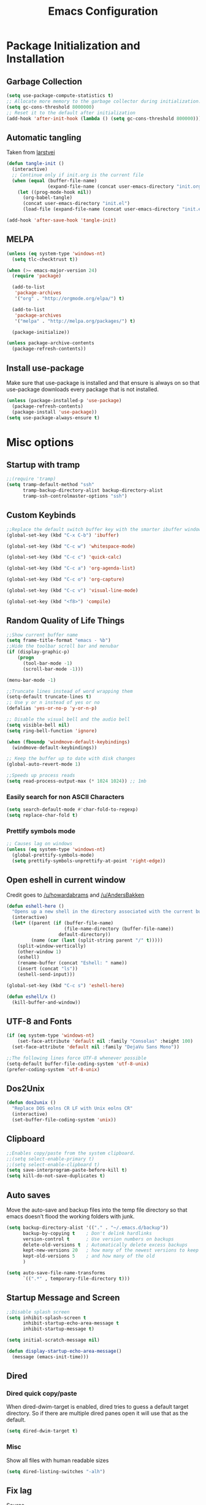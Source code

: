 #+TITLE: Emacs Configuration
#+PROPERTY: header-args :tangle yes
* Package Initialization and Installation
** Garbage Collection
#+BEGIN_SRC emacs-lisp
(setq use-package-compute-statistics t)
;; Allocate more memory to the garbage collector during initialization.
(setq gc-cons-threshold 8000000)
;; Reset it to the default after initialization
(add-hook 'after-init-hook (lambda () (setq gc-cons-threshold 800000)))
#+END_SRC

** Automatic tangling
Taken from [[https://github.com/larstvei/dot-emacs/][larstvei]]
#+BEGIN_SRC emacs-lisp
(defun tangle-init ()
  (interactive)
  ;; Continue only if init.org is the current file
  (when (equal (buffer-file-name)
               (expand-file-name (concat user-emacs-directory "init.org")))
    (let ((prog-mode-hook nil))
      (org-babel-tangle)
      (concat user-emacs-directory "init.el")
      (load-file (expand-file-name (concat user-emacs-directory "init.el"))))))

(add-hook 'after-save-hook 'tangle-init)
#+END_SRC
** MELPA
#+BEGIN_SRC emacs-lisp
(unless (eq system-type 'windows-nt)
  (setq tlc-checktrust t))

(when (>= emacs-major-version 24)
  (require 'package)

  (add-to-list
   'package-archives
   '("org" . "http://orgmode.org/elpa/") t)
  
  (add-to-list
   'package-archives
   '("melpa" . "http://melpa.org/packages/") t)

  (package-initialize))

(unless package-archive-contents
  (package-refresh-contents))

#+END_SRC

** Install use-package
Make sure that use-package is installed and that ensure is always on so that use-package downloads every package that is not installed.
#+BEGIN_SRC emacs-lisp
(unless (package-installed-p 'use-package)
  (package-refresh-contents)
  (package-install 'use-package))
(setq use-package-always-ensure t)
#+END_SRC
* Misc options
** Startup with tramp
#+BEGIN_SRC emacs-lisp
;;(require 'tramp)
(setq tramp-default-method "ssh"
      tramp-backup-directory-alist backup-directory-alist
      tramp-ssh-controlmaster-options "ssh")
#+END_SRC
** Custom Keybinds
#+BEGIN_SRC emacs-lisp
;;Replace the default switch buffer key with the smarter ibuffer window
(global-set-key (kbd "C-x C-b") 'ibuffer)

(global-set-key (kbd "C-c w") 'whitespace-mode)

(global-set-key (kbd "C-c c") 'quick-calc)

(global-set-key (kbd "C-c a") 'org-agenda-list)

(global-set-key (kbd "C-c o") 'org-capture)

(global-set-key (kbd "C-c v") 'visual-line-mode)

(global-set-key (kbd "<f8>") 'compile)
#+END_SRC
** Random Quality of Life Things
#+BEGIN_SRC emacs-lisp
;;Show current buffer name
(setq frame-title-format "emacs - %b")
;;Hide the toolbar scroll bar and menubar
(if (display-graphic-p)
    (progn
      (tool-bar-mode -1)
      (scroll-bar-mode -1)))

(menu-bar-mode -1)

;;Truncate lines instead of word wrapping them
(setq-default truncate-lines t)
;; Use y or n instead of yes or no
(defalias 'yes-or-no-p 'y-or-n-p)

;; Disable the visual bell and the audio bell
(setq visible-bell nil)
(setq ring-bell-function 'ignore)

(when (fboundp 'windmove-default-keybindings)
  (windmove-default-keybindings))

;; Keep the buffer up to date with disk changes
(global-auto-revert-mode 1)

;;Speeds up process reads
(setq read-process-output-max (* 1024 1024)) ;; 1mb
#+END_SRC
*** Easily search for non ASCII Characters
#+BEGIN_SRC emacs-lisp
(setq search-default-mode #'char-fold-to-regexp)
(setq replace-char-fold t)
#+END_SRC
*** Prettify symbols mode
#+BEGIN_SRC emacs-lisp
;; Causes lag on windows
(unless (eq system-type 'windows-nt)
  (global-prettify-symbols-mode)
  (setq prettify-symbols-unprettify-at-point 'right-edge))
#+END_SRC
** Open eshell in current window
Credit goes to [[https://www.reddit.com/r/emacs/comments/1zkj2d/advanced_usage_of_eshell/cfugwkt][/u/howardabrams]] and [[https://www.reddit.com/r/emacs/comments/1zkj2d/advanced_usage_of_eshell/cfuuo5y][/u/AndersBakken]]
#+BEGIN_SRC emacs-lisp
(defun eshell-here ()
  "Opens up a new shell in the directory associated with the current buffer's file."
  (interactive)
  (let* ((parent (if (buffer-file-name)
                     (file-name-directory (buffer-file-name))
                   default-directory))
         (name (car (last (split-string parent "/" t)))))
    (split-window-vertically)
    (other-window 1)
    (eshell)
    (rename-buffer (concat "Eshell: " name))
    (insert (concat "ls"))
    (eshell-send-input)))

(global-set-key (kbd "C-c s") 'eshell-here)

(defun eshell/x ()
  (kill-buffer-and-window))
#+END_SRC
** UTF-8 and Fonts
#+BEGIN_SRC emacs-lisp
(if (eq system-type 'windows-nt)
    (set-face-attribute 'default nil :family "Consolas" :height 100)
  (set-face-attribute 'default nil :family "DejaVu Sans Mono"))

;;The following lines force UTF-8 whenever possible
(setq-default buffer-file-coding-system 'utf-8-unix)
(prefer-coding-system 'utf-8-unix)
#+END_SRC
** Dos2Unix
#+BEGIN_SRC emacs-lisp
(defun dos2unix ()
  "Replace DOS eolns CR LF with Unix eolns CR"
  (interactive)
  (set-buffer-file-coding-system 'unix))
#+END_SRC
** Clipboard
#+BEGIN_SRC emacs-lisp
;;Enables copy/paste from the system clipboard.
;;(setq select-enable-primary t)
;;(setq select-enable-clipboard t)
(setq save-interprogram-paste-before-kill t)
(setq kill-do-not-save-duplicates t)
#+END_SRC
** Auto saves
Move the auto-save and backup files into the temp file directory so that emacs doesn't flood the working folders with junk.
#+BEGIN_SRC emacs-lisp
(setq backup-directory-alist '(("." . "~/.emacs.d/backup"))
      backup-by-copying t    ; Don't delink hardlinks
      version-control t      ; Use version numbers on backups
      delete-old-versions t  ; Automatically delete excess backups
      kept-new-versions 20   ; how many of the newest versions to keep
      kept-old-versions 5    ; and how many of the old
      )

(setq auto-save-file-name-transforms
      `((".*" , temporary-file-directory t)))

#+END_SRC
** Startup Message and Screen
#+BEGIN_SRC emacs-lisp
;;Disable splash screen
(setq inhibit-splash-screen t
      inhibit-startup-echo-area-message t
      inhibit-startup-message t)

(setq initial-scratch-message nil)

(defun display-startup-echo-area-message()
  (message (emacs-init-time)))

#+END_SRC
** Dired
*** Dired quick copy/paste
When dired-dwim-target is enabled, dired tries to guess a default target directory. So if there are multiple dired panes open it will use that as the default.
#+BEGIN_SRC emacs-lisp
(setq dired-dwim-target t)
#+END_SRC
*** Misc
Show all files with human readable sizes
#+BEGIN_SRC emacs-lisp
(setq dired-listing-switches "-alh")
#+END_SRC

** Fix lag
[[https://emacs.stackexchange.com/questions/28736/emacs-pointcursor-movement-lag/28746][Source]]
#+BEGIN_SRC emacs-lisp
(setq auto-window-vscroll nil)
#+END_SRC
** Horizontal Scrolling
#+BEGIN_SRC emacs-lisp
(setq auto-hscroll-mode 'current-line)
#+END_SRC
** Rgrep fix
#+BEGIN_SRC emacs-lisp
(when (eq system-type 'windows-nt)
  (setq find-program (expand-file-name "~/Sync/PortableWindows/emacs/bin/find.exe")))
#+END_SRC
** Disable custom settings
Moves the custom file into a temp file, effectively making it session local

[[https://jamiecollinson.com/blog/my-emacs-config/][Source]]

#+BEGIN_SRC emacs-lisp
(setq custom-file (make-temp-file "emacs-custom"))
#+END_SRC
** Enable ANSI Colors in compilation mode
#+begin_src emacs-lisp
(require 'ansi-color)
(defun colorize-compilation-buffer ()
  (let ((inhibit-read-only t))
    (ansi-color-apply-on-region (point-min) (point-max))))
(add-hook 'compilation-filter-hook 'colorize-compilation-buffer)
#+end_src
* Custom Packages
** Vertico
#+begin_src emacs-lisp
(use-package selectrum
  :init
  (selectrum-mode)
  :config
  (defun selectrum-fido-backward-updir ()
    "Delete char before or go up directory, like `ido-mode'."
    (interactive)
    (if (and (eq (char-before) ?/)
             (eq (selectrum--get-meta 'category) 'file))
        (save-excursion
          (goto-char (1- (point)))
          (when (search-backward "/" (point-min) t)
            (delete-region (1+ (point)) (point-max))))
      (call-interactively 'backward-delete-char)))
  (define-key selectrum-minibuffer-map (kbd "DEL") 'selectrum-fido-backward-updir))

(use-package marginalia
  :init
  (marginalia-mode))

(use-package savehist
  :init
  (savehist-mode))

(use-package orderless
  :custom
  (completion-styles '(orderless))
  (completion-category defaults nil))

(use-package consult
  :bind
  (("\C-s" . consult-line)))
#+end_src
** Evil
#+BEGIN_SRC emacs-lisp
(use-package evil
  :init (setq evil-want-keybinding nil)
  :diminish undo-tree-mode
  :ensure undo-tree
  :init
  (setq evil-undo-system 'undo-tree)
  :config
  (evil-mode 1)
  ;;Disable evil in these modes
  (evil-set-initial-state 'erc-mode 'emacs)
  (evil-set-initial-state 'message-mode 'emacs)
  (global-undo-tree-mode))

(use-package evil-matchit
  :after evil
  :config (global-evil-matchit-mode 1))

(use-package evil-surround
  :after evil
  :config (global-evil-surround-mode 1))

(use-package evil-collection
  :after evil
  :config (evil-collection-init))

(use-package evil-commentary
  :after evil
  :config (evil-commentary-mode))

(use-package lispyville
  :hook ((lisp-mode . lispyville-mode)
         (emacs-lisp-mode . lispyville-mode))
  :config
  (lispyville-set-key-theme '(operators c-w additional slurp/barf-cp)))
#+END_SRC

*** Org-evil
#+BEGIN_SRC emacs-lisp
(use-package evil-org
  :after org
  :config
  (add-hook 'org-mode-hook 'evil-org-mode)
  (add-hook 'evil-org-mode-hook
            (lambda ()
              (evil-org-set-key-theme)))
  (require 'evil-org-agenda)
  (evil-org-agenda-set-keys))
#+END_SRC
** Company
#+BEGIN_SRC emacs-lisp
(use-package company
  :defer 10
  :diminish company-mode
  :init (global-company-mode t)
  :bind (:map company-active-map
              ("<tab>" . company-select-next)
              ("<backtab>" . company-select-previous)
              ("RET" . nil))
  :config
  (add-hook 'eshell-mode-hook #'(lambda () (company-mode -1)))
  (add-hook 'after-init-hook 'company-tng-mode)
  ;; no delay on autocomplete
  (setq
   company-idle-delay 0
   company-minimum-prefix-length 2
   company-tooltip-limit 20))
#+END_SRC
** Auctex
#+BEGIN_SRC emacs-lisp
(use-package auctex
  :ensure company-auctex
  :mode (("\\.tex$" . LaTeX-mode)
         ("\\.latex$" . LaTeX-mode))

  :config
  (setq TeX-PDF-mode t)
  (setq TeX-auto-save t)
  (add-hook 'latex-mode-hook 'turn-on-auto-fill)
  (add-hook 'latex-mode-hook 'visual-line-mode)
  (company-auctex-init))
#+END_SRC

** Magit
#+BEGIN_SRC emacs-lisp
(use-package magit
  :bind ("C-c g" . magit-status))
#+END_SRC
** Langtool
#+BEGIN_SRC emacs-lisp
(use-package langtool
  :commands langtool-check
  :custom (langtool-language-tool-jar "~/Sync/Misc/LanguageTool-4.3/languagetool-commandline.jar"))
#+END_SRC
** Get path from shell
#+begin_src emacs-lisp
(use-package exec-path-from-shell
  :if (memq window-system '(mac ns x))
  :ensure t
  :config
  (exec-path-from-shell-initialize))
#+end_src
** Emojifi
#+begin_src emacs-lisp
(use-package emojify
  :if (memq window-system '(w32))
  :custom
  (emojify-emoji-style '(unicode))
  :hook (after-init . global-emojify-mode))
#+end_src
* Programming Modes
** Language Independent Settings
*** Parens
#+BEGIN_SRC emacs-lisp
(show-paren-mode t)
(setq show-paren-delay 0)
(setq show-paren-style 'expression)
#+END_SRC
*** Whitespace
#+BEGIN_SRC emacs-lisp
(use-package ws-butler
  :commands ws-butler-mode
  :init (add-hook 'prog-mode-hook 'ws-butler-mode))
#+END_SRC
*** Misc
#+BEGIN_SRC emacs-lisp
(defun neosloth-prog-mode-hook ()
  "My custom prog mode hook"
  (setq electric-pair-inhibit-predicate
        (lambda (c)
          (if (char-equal c ?<) t (electric-pair-default-inhibit c))))
  (electric-pair-mode)
  (setq tab-width 4))

(add-hook 'prog-mode-hook 'neosloth-prog-mode-hook)
#+END_SRC

** LSP
Dependent on [[https://github.com/palantir/python-language-server][pyls]], [[https://github.com/sourcegraph/javascript-typescript-langserver][javascript-typescript-language-server]] and [[https://github.com/Microsoft/vscode/tree/master/extensions/html-language-features/server][html-language-server]]

*** lsp-mode
#+BEGIN_SRC emacs-lisp
(use-package lsp-mode
  :hook ((js-mode . lsp-deferred)
		 (python-mode . lsp-deferred)
		 (ruby-mode . lsp-deferred)
		 (css-mode . lsp-deferred) 
		 (web-mode . lsp-deferred)
		 (html-mode . lsp-deferred)
		 (go-mode . lsp-deferred))
  :commands lsp
  :ensure treemacs
  :init
  (setq lsp-keymap-prefix "C-c l")
  (defun lsp-go-install-save-hooks ()
	(add-hook 'before-save-hook #'lsp-format-buffer t t)
	(add-hook 'before-save-hook #'lsp-organize-imports t t))
  (add-hook 'go-mode-hook #'lsp-go-install-save-hooks)
  :custom
  (lsp-clients-typescript-server-args `("--stdio" "--tsserver-log-file" ,(expand-file-name (concat (temporary-file-directory) ".tslog"))))
  (lsp-modeline-code-actions-segments '(name count))
  (lsp-headerline-breadcrumb-mode-enable nil))

(use-package lsp-ui :commands lsp-ui-mode)
(use-package lsp-treemacs :commands lsp-treemacs-errors-list)
#+END_SRC

** Tree Sitter
#+begin_src emacs-lisp
(use-package tree-sitter
  :config
  (global-tree-sitter-mode)
  (add-hook 'tree-sitter-after-on-hook #'tree-sitter-hl-mode))

(use-package tree-sitter-langs
  :after tree-sitter)
#+end_src
** Json
#+begin_src emacs-lisp
(use-package json-mode)
#+end_src
** Ruby
#+begin_src emacs-lisp
(use-package chruby
  :commands chruby-use-corresponding
  :hook ((ruby-mode . chruby-use-corresponding)))
#+end_src

** Yaml
#+begin_src emacs-lisp
(use-package yaml-mode)
#+end_src

** Dockerfile
#+begin_src emacs-lisp
(use-package dockerfile-mode)
#+end_src
** Go
#+begin_src emacs-lisp
(use-package go-mode
  :config
  
  (defun project-find-go-module (dir)
	(when-let ((root (locate-dominating-file dir "go.mod")))
	  (cons 'go-module root)))

  (cl-defmethod project-root ((project (head go-module)))
	(cdr project))

  (add-hook 'project-find-functions #'project-find-go-module))
#+end_src
** Java
Add a custom compile command

#+BEGIN_SRC emacs-lisp
(add-hook 'java-mode-hook
          (lambda ()
            (set (make-local-variable 'compile-command)
                 (let ((file (file-name-nondirectory buffer-file-name)))
                   (format "javac %s" 
                           file)))))
#+END_SRC
** C-Mode
*** Indentation
#+BEGIN_SRC emacs-lisp
;;Indent c++ code with 4 spaces
(defun indent-c-mode-hook ()
  (setq c-basic-offset 4
        c-indent-level 4
        c-default-style "linux"))
(add-hook 'c-mode-common-hook 'indent-c-mode-hook)

(defun cpp-compile-command ()
  (set (make-local-variable 'compile-command)
       (let ((file (file-name-nondirectory buffer-file-name)))
         (format "g++ -pedantic -Wall -Wextra %s"
                 file))))

(add-hook 'c-mode-common-hook 'cpp-compile-command)
#+END_SRC
** Javascript
*** Typescript
#+begin_src emacs-lisp
(add-to-list 'auto-mode-alist 
             '("\\.ts\\'" . js-mode))
#+end_src
** Web/HTML
#+BEGIN_SRC emacs-lisp
(use-package emmet-mode
  :commands emmet-mode
  :hook (js-mode html-mode sgml-mode mhtml-mode ts-mode web-mode)
  :config
  (setq emmet-move-cursor-between-quotes t))

(use-package web-mode
  :mode (("\\.component.ts\\'" . web-mode)
         ("\\.tsx\\'" . web-mode)
         ("\\.jsx\\'" . web-mode)
         ("\\.module.ts\\'" . web-mode)
         ("\\.component.html\\'" . web-mode)
         ("\\.vue\\'" . web-mode)
         ("\\.ejs\\'" . web-mode))
  :commands web-mode)
#+END_SRC
** Markdown
#+BEGIN_SRC emacs-lisp
(use-package markdown-mode
  :commands (markdown-mode gfm-mode)
  :mode (("README\\.md\\'" . gfm-mode)
         ("\\.md\\'" . markdown-mode)
         ("\\.markdown\\'" . markdown-mode))
  :custom (markdown-command "multimarkdown"))
#+END_SRC
** Sly
#+BEGIN_SRC emacs-lisp
(use-package sly
  :custom (inferior-lisp-program "ros -Q run"))
#+END_SRC

** Very Large files
#+begin_src emacs-lisp
(if (version<= "27.1" emacs-version)
    (global-so-long-mode 1))
#+end_src
** Restclient
#+begin_src emacs-lisp
(use-package restclient
  :ensure ob-restclient
  :after org
  :commands (restclient-mode)
  :mode (("\\.rest$" . restclient-mode))
  :init (add-to-list 'org-babel-load-languages '(restclient . t)))
#+end_src
** Flycheck
#+begin_src emacs-lisp
(use-package flycheck
  :init
  (global-flycheck-mode))
#+end_src
* Org Mode
#+BEGIN_SRC emacs-lisp
(use-package org
  :mode ("\\.org" . org-mode)
  :diminish (org-indent-mode visual-line-mode flyspell-mode)
  :ensure org-superstar
  :ensure htmlize
  :config
  (progn
    (setq org-src-preserve-indentation nil

          org-confirm-babel-evaluate nil
          org-return-follows-link t
          org-startup-with-inline-images t
          org-descriptive-links nil      
          ;; Automatically preview latex fragments, and store the image files in the temp directory
          ;; org-startup-with-latex-preview t
          org-latex-preview-ltxpng-directory (expand-file-name
                                              (concat temporary-file-directory "ltxpng/"))
          ;; org-latex-create-formula-image-program 'imagemagick
          ;; allows alphabetical lists
          org-list-allow-alphabetical t
          ;; requires superscripts to use groups ({})
          org-use-sub-superscripts nil
          org-export-with-toc nil
          org-notes-location "~/Sync/Notes/"
          org-todo-location (expand-file-name
                             (concat org-notes-location "agenda.org"))
          org-default-notes-file org-todo-location
          org-agenda-include-diary t
          org-agenda-files (list org-todo-location))

    ;; org-src config
    (setq
     org-edit-src-content-indentation 0
     org-src-fontify-natively t
     org-src-tab-acts-natively t
     org-src-window-setup 'current-window)

    ;; Make windmove work in org-mode:
    (add-hook 'org-shiftup-final-hook 'windmove-up)
    (add-hook 'org-shiftleft-final-hook 'windmove-left)
    (add-hook 'org-shiftdown-final-hook 'windmove-down)
    (add-hook 'org-shiftright-final-hook 'windmove-right)



    ;; Org-publish config
    (setq org-html-validation-link nil)

    (add-hook 'org-mode-hook 'flyspell-mode)

    ;; org-icalendar config
    (setq org-icalendar-combined-agenda-file "~/Sync/Notes/agenda.ics")
    (setq org-icalendar-include-todo t)
    (setq org-icalendar-use-scheduled '(event-if-todo event-if-not-todo))
    (setq org-icalendar-use-deadline '(event-if-todo event-if-not-todo))


    (add-hook 'org-mode-hook 'org-toggle-pretty-entities)
    (add-hook 'org-mode-hook 'org-superstar-mode)
    (add-hook 'org-mode-hook 'org-indent-mode)
    (add-hook 'org-mode-hook 'visual-line-mode))

  (require 'ox-md)

  (org-babel-do-load-languages
   'org-babel-load-languages
   '((python . t)
     (java . t)
     (calc . t)
     (lisp . t)
     (shell . t)
     (ruby . t)
     (js . t)
     (C . t)
     (scheme . t)))
#+END_SRC
** Org Publish
This is still inside the org use-package
#+BEGIN_SRC emacs-lisp
(defun neo-postamble (plist)
  (format
   "<a id=\"sticky_arrow\" href=\"#top\">Top</a>
  <footer>
    <p>This site was generated using <a href=\"https://orgmode.org/\">org mode</a> on <em>%s</em></p>
  </footer>" (current-time-string)))

;; Lazy and bad
(defun neo-org-publish ()
  (interactive)
  (let ((default-directory
          (plist-get (cdar org-publish-project-alist) :publishing-directory))
        (commit-msg (current-time-string)))
    (org-publish-all)
    (shell-command (format "git commit -am \"%s\" && git push origin master" commit-msg))))

(setq neo-site-head-extra "<link rel='stylesheet' type='text/css' href='../css/style.css' />")

;; Custom blog sitemap
;; Taken from https://www.evenchick.com/blog/blogging-with-org-mode.html
(defun neo-site-format-entry (entry style project)
  (format "[[file:%s][%s]] --- %s"
          entry
          (org-publish-find-title entry project)
          (format-time-string "%Y-%m-%d" (org-publish-find-date entry project))))

(setq org-publish-project-alist
      `(("org-content"
         :author "neosloth"
         ;; Location of org files
         :base-directory "~/Sync/Notes/website/content/"
         :base-extension "org"
         :publishing-directory "~/Sync/publish/"
         :auto-sitemap nil
         :html-postamble neo-postamble
         :html-html5-fancy t
         :htmlized-source t
         :recursive t
         :publishing-function org-html-publish-to-html)

        ("org-blog"
         :author "neosloth"
         ;; Location of org files
         :base-directory "~/Sync/Notes/website/blog/"
         :base-extension "org"
         :publishing-directory "~/Sync/publish/blog/"
         :html-postamble neo-postamble
         :html-html5-fancy t
         ;; Content has css links in the template
         :html-head-extra ,neo-site-head-extra
         :htmlized-source t
         :auto-sitemap t
         :sitemap-filename "index.org"
         :sitemap-title "Articles"
         :sitemap-style list
         :sitemap-sort-files anti-chronologically
         :sitemap-format-entry neo-site-format-entry
         :html-link-up "./index.html"
         :html-link-home "../index.html"
         :recursive t
         :publishing-function org-html-publish-to-html)

        ("org-static"
         :base-directory "~/Sync/Notes/website/static/"
         :base-extension "css\\|js\\|png\\|jpg\\|gif\\|pdf\\|mp3\\|ogg\\|dec\\|m4a\\|ico\\|html\\|txt"
         :publishing-directory "~/Sync/publish/"
         :recursive t
         :publishing-function org-publish-attachment)
        
        ("org-src-content"
         :base-directory "~/Sync/Notes/website/content/"
         :base-extension "org"
         :publishing-directory "~/Sync/publish/src/content/"
         :recursive t
         :publishing-function org-publish-attachment)

        ("org-src-blog"
         :base-directory "~/Sync/Notes/website/blog/"
         :base-extension "org"
         :publishing-directory "~/Sync/publish/src/blog/"
         :recursive t
         :publishing-function org-publish-attachment)
        
        ("website" :components ("org-content" "org-static" "org-blog" "org-src-content" "org-src-blog")))))
#+END_SRC
** Org Capture
#+BEGIN_SRC emacs-lisp
(use-package org-capture
  :ensure nil
  :after org
  :custom
  (org-capture-templates
   '(("t" "Todo" entry (file+headline org-todo-location "Tasks")
      "* TODO %?\n  %i\n  %a")
     ("p" "Clipboard" entry (file+headline org-todo-location "Links")
      "* %?\n %x")
     ("c" "Contact" entry (file+headline "~/Sync/Notes/contacts.org" "Contacts"),
      my/org-contacts-template
      :empty-lines 1 )
     ("s" "Scheduled" entry (file+headline org-todo-location "Events")
      "* %?\nSCHEDULED: %(org-insert-time-stamp (org-read-date nil t \"+0d\"))\n"))))
#+END_SRC
#+begin_src emacs-lisp
(use-package company-org-block
  :after org
  :custom
  (company-org-block-edit-style 'auto) ;; 'auto, 'prompt, or 'inline
  :hook ((org-mode . (lambda ()
                       (setq-local company-backends '(company-org-block))
                       (company-mode +1)))))
#+end_src

** Export Backends
*** ox-slack
#+begin_src emacs-lisp
(use-package ox-slack
  :after org)
#+end_src
* Theme
** Modeline
#+BEGIN_SRC emacs-lisp
(setq-default mode-line-format
              '("%e" mode-line-front-space mode-line-mule-info mode-line-client mode-line-modified mode-line-remote mode-line-frame-identification mode-line-buffer-identification "   " mode-line-position evil-mode-line-tag
                (vc-mode vc-mode)
                "  " mode-line-misc-info mode-line-end-spaces))
#+END_SRC

** Zerodark
#+BEGIN_SRC emacs-lisp
(use-package zerodark-theme
  :config
  (load-theme 'zerodark t))
#+END_SRC

